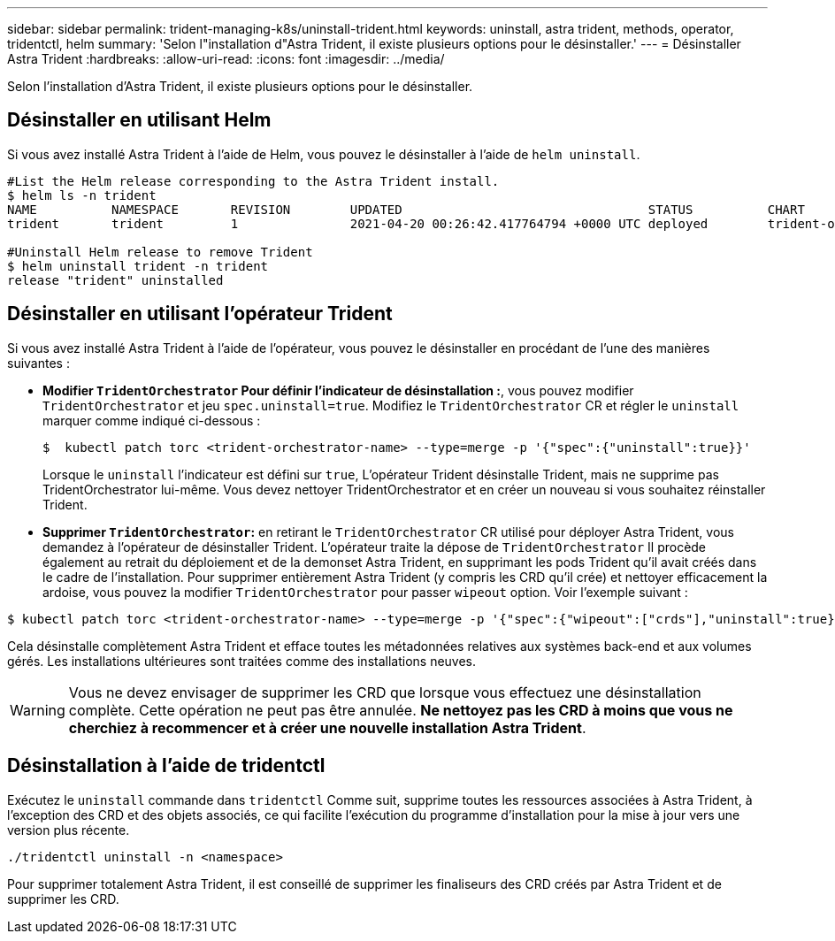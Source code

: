 ---
sidebar: sidebar 
permalink: trident-managing-k8s/uninstall-trident.html 
keywords: uninstall, astra trident, methods, operator, tridentctl, helm 
summary: 'Selon l"installation d"Astra Trident, il existe plusieurs options pour le désinstaller.' 
---
= Désinstaller Astra Trident
:hardbreaks:
:allow-uri-read: 
:icons: font
:imagesdir: ../media/


Selon l'installation d'Astra Trident, il existe plusieurs options pour le désinstaller.



== Désinstaller en utilisant Helm

Si vous avez installé Astra Trident à l'aide de Helm, vous pouvez le désinstaller à l'aide de `helm uninstall`.

[listing]
----
#List the Helm release corresponding to the Astra Trident install.
$ helm ls -n trident
NAME          NAMESPACE       REVISION        UPDATED                                 STATUS          CHART                           APP VERSION
trident       trident         1               2021-04-20 00:26:42.417764794 +0000 UTC deployed        trident-operator-21.07.1        21.07.1

#Uninstall Helm release to remove Trident
$ helm uninstall trident -n trident
release "trident" uninstalled
----


== Désinstaller en utilisant l'opérateur Trident

Si vous avez installé Astra Trident à l'aide de l'opérateur, vous pouvez le désinstaller en procédant de l'une des manières suivantes :

* **Modifier `TridentOrchestrator` Pour définir l'indicateur de désinstallation :**, vous pouvez modifier `TridentOrchestrator` et jeu `spec.uninstall=true`. Modifiez le `TridentOrchestrator` CR et régler le `uninstall` marquer comme indiqué ci-dessous :
+
[listing]
----
$  kubectl patch torc <trident-orchestrator-name> --type=merge -p '{"spec":{"uninstall":true}}'
----
+
Lorsque le `uninstall` l'indicateur est défini sur `true`, L'opérateur Trident désinstalle Trident, mais ne supprime pas TridentOrchestrator lui-même. Vous devez nettoyer TridentOrchestrator et en créer un nouveau si vous souhaitez réinstaller Trident.

* **Supprimer `TridentOrchestrator`:** en retirant le `TridentOrchestrator` CR utilisé pour déployer Astra Trident, vous demandez à l'opérateur de désinstaller Trident. L'opérateur traite la dépose de `TridentOrchestrator` Il procède également au retrait du déploiement et de la demonset Astra Trident, en supprimant les pods Trident qu'il avait créés dans le cadre de l'installation. Pour supprimer entièrement Astra Trident (y compris les CRD qu'il crée) et nettoyer efficacement la ardoise, vous pouvez la modifier `TridentOrchestrator` pour passer `wipeout` option. Voir l'exemple suivant :


[listing]
----
$ kubectl patch torc <trident-orchestrator-name> --type=merge -p '{"spec":{"wipeout":["crds"],"uninstall":true}}'
----
Cela désinstalle complètement Astra Trident et efface toutes les métadonnées relatives aux systèmes back-end et aux volumes gérés. Les installations ultérieures sont traitées comme des installations neuves.


WARNING: Vous ne devez envisager de supprimer les CRD que lorsque vous effectuez une désinstallation complète. Cette opération ne peut pas être annulée. **Ne nettoyez pas les CRD à moins que vous ne cherchiez à recommencer et à créer une nouvelle installation Astra Trident**.



== Désinstallation à l'aide de tridentctl

Exécutez le `uninstall` commande dans `tridentctl` Comme suit, supprime toutes les ressources associées à Astra Trident, à l'exception des CRD et des objets associés, ce qui facilite l'exécution du programme d'installation pour la mise à jour vers une version plus récente.

[listing]
----
./tridentctl uninstall -n <namespace>
----
Pour supprimer totalement Astra Trident, il est conseillé de supprimer les finaliseurs des CRD créés par Astra Trident et de supprimer les CRD.
